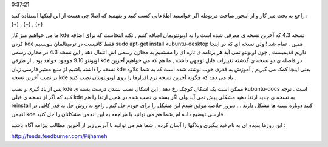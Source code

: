 .. title: نصب kde 4.3 در اوبونتو و حل یک مشکل احتمالی .. date: 2009/9/15
0:37:21

.. raw:: html

   <html>

.. raw:: html

   <body>

.. raw:: html

   <p dir="rtl" align="justify">

راجع به بحث میز کار و از اینجور مباحث مربوطه اگر خواستید اطلاعاتی کسب
کنید و بفهمید که اصلا چی هست از این لینکها استفاده کنید : (+) , (+) ,
(+)

.. raw:: html

   </p>

.. raw:: html

   <p dir="rtl" align="justify">

ما می خواهیم میز کار kde نسخه 4.3 که آخرین نسخه ی معرفی شده است را به
اوبونتویمان اضافه کنیم , نکته اینجاست که برای اضافه کردن kde فقط کافیست
در ترمینالمان بنویسیم sudo apt-get install kubuntu-desktop همین . تمام
شد ! ولی نسخه ای که در اینجا داریم قدیمیست , چون اوبونتو نمی آید هر
برنامه ی تازه ای را مستقیم به مخازن رسمی اش انتقال دهد , این نسخه 4.3 در
مخازن رسمی اوبونتو 9.10 موجود خواهد بود , از طرفی kde در فاصله ی دو نسخه
ی گذشته تغییرات قابل توجهی داشته , ما هم که می خواهیم آخرین نسخه را
داشته باشیم از منبع معتبر فارسی زبان kde یعنی اینجا کمک می گیریم , آموزش
به قدری خوب نوشته شده است که به شما علاوه بر نصب آخرین نسخه kde یاد می
دهد که چگونه آخرین نسخه نرم افزارها را روی اوبونتویتان نصب کنید .

.. raw:: html

   </p>

.. raw:: html

   <p dir="rtl" align="justify">

پس از یاد گیری و نصب kde ممکن است یک اشکال کوچک رخ دهد , این اشکال نصب
نشدن درست بسته ی kubuntu-docs است . توجه کنید که اگر از نسخه ی قبلی kde
به نسخه ی جدید ارتقا دهید مشکلی پیش نمی آید ولی اگر بسته ی نصب شده در
همین ارتقا را هم reinstall کنید دوباره بسته ها مشکل دارند ... دیروز
خلاصه موفق شدم این مشکل را برای خودم حل کنم , راجع به روش حل به قدر کافی
در انجمن kde فارسی توضیح داده ام ,شما هم می توانید با مراجعه به این
انجمن مشکلتان را حل کنید.

.. raw:: html

   </p>

.. raw:: html

   <p style="text-align:center;" dir="rtl">

.. raw:: html

   <!--more-->

این روزها پدیده ای به نام فید پیگیری وبلاگها را آسان کرده , شما هم می
توانید با آدرس زیر از آخرین مطالب پیژامه آگاه باشید :

.. raw:: html

   </p>

.. raw:: html

   <p style="text-align:center;" dir="rtl">

http://feeds.feedburner.com/Pijhameh

.. raw:: html

   </p>

.. raw:: html

   </body>

.. raw:: html

   </html>
